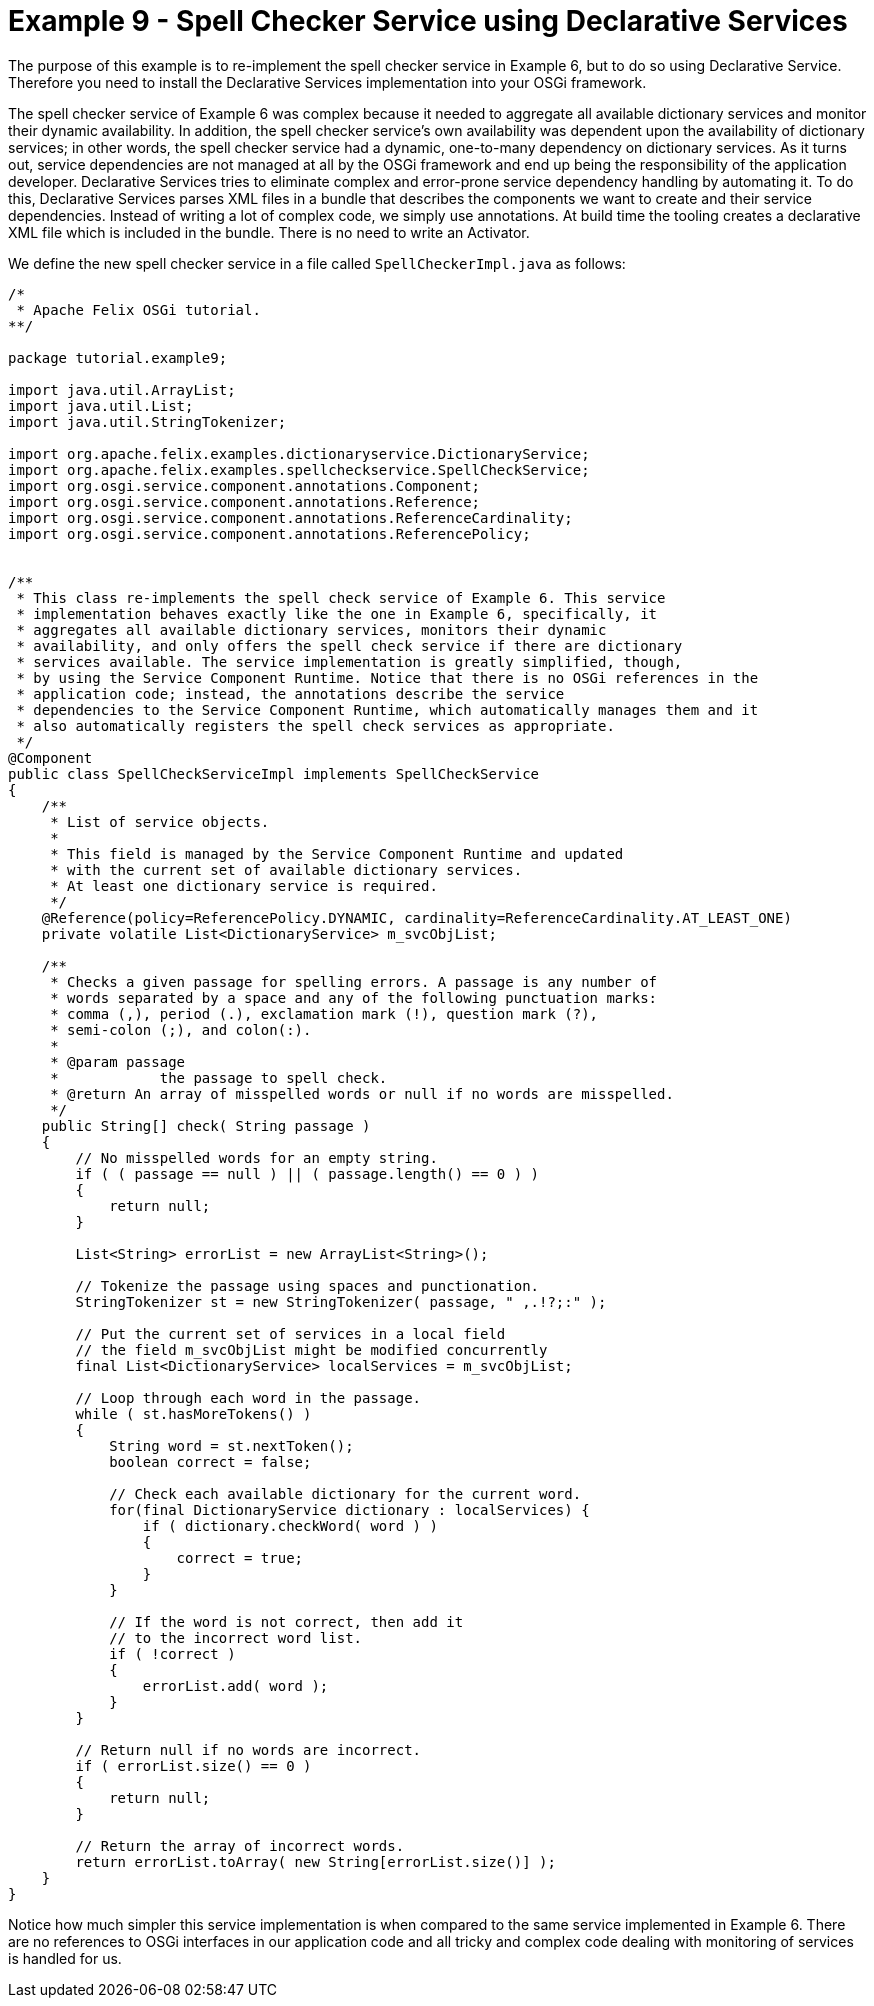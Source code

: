 = Example 9 - Spell Checker Service using Declarative Services

The purpose of this example is to re-implement the spell checker service in Example 6, but to do so using Declarative Service.
Therefore you need to install the Declarative Services implementation into your OSGi framework.

The spell checker service of Example 6 was complex because it needed to aggregate all available dictionary services and monitor their dynamic availability.
In addition, the spell checker service's own availability was dependent upon the availability of dictionary services;
in other words, the spell checker service had a dynamic, one-to-many dependency on dictionary services.
As it turns out, service dependencies are not managed at all by the OSGi framework and end up being the responsibility of the application developer.
Declarative Services tries to eliminate complex and error-prone service dependency handling by automating it.
To do this, Declarative Services parses XML files in a bundle that describes the components we want to create and their service dependencies.
Instead of writing a lot of complex code, we simply use annotations.
At build time the tooling creates a declarative XML file which is included in the bundle.
There is no need to write an Activator.

We define the new spell checker service in a file called `SpellCheckerImpl.java` as follows:

----
/*
 * Apache Felix OSGi tutorial.
**/

package tutorial.example9;

import java.util.ArrayList;
import java.util.List;
import java.util.StringTokenizer;

import org.apache.felix.examples.dictionaryservice.DictionaryService;
import org.apache.felix.examples.spellcheckservice.SpellCheckService;
import org.osgi.service.component.annotations.Component;
import org.osgi.service.component.annotations.Reference;
import org.osgi.service.component.annotations.ReferenceCardinality;
import org.osgi.service.component.annotations.ReferencePolicy;


/**
 * This class re-implements the spell check service of Example 6. This service
 * implementation behaves exactly like the one in Example 6, specifically, it
 * aggregates all available dictionary services, monitors their dynamic
 * availability, and only offers the spell check service if there are dictionary
 * services available. The service implementation is greatly simplified, though,
 * by using the Service Component Runtime. Notice that there is no OSGi references in the
 * application code; instead, the annotations describe the service
 * dependencies to the Service Component Runtime, which automatically manages them and it
 * also automatically registers the spell check services as appropriate.
 */
@Component
public class SpellCheckServiceImpl implements SpellCheckService
{
    /**
     * List of service objects.
     *
     * This field is managed by the Service Component Runtime and updated
     * with the current set of available dictionary services.
     * At least one dictionary service is required.
     */
    @Reference(policy=ReferencePolicy.DYNAMIC, cardinality=ReferenceCardinality.AT_LEAST_ONE)
    private volatile List<DictionaryService> m_svcObjList;

    /**
     * Checks a given passage for spelling errors. A passage is any number of
     * words separated by a space and any of the following punctuation marks:
     * comma (,), period (.), exclamation mark (!), question mark (?),
     * semi-colon (;), and colon(:).
     *
     * @param passage
     *            the passage to spell check.
     * @return An array of misspelled words or null if no words are misspelled.
     */
    public String[] check( String passage )
    {
        // No misspelled words for an empty string.
        if ( ( passage == null ) || ( passage.length() == 0 ) )
        {
            return null;
        }

        List<String> errorList = new ArrayList<String>();

        // Tokenize the passage using spaces and punctionation.
        StringTokenizer st = new StringTokenizer( passage, " ,.!?;:" );

        // Put the current set of services in a local field
        // the field m_svcObjList might be modified concurrently
        final List<DictionaryService> localServices = m_svcObjList;

        // Loop through each word in the passage.
        while ( st.hasMoreTokens() )
        {
            String word = st.nextToken();
            boolean correct = false;

            // Check each available dictionary for the current word.
            for(final DictionaryService dictionary : localServices) {
                if ( dictionary.checkWord( word ) )
                {
                    correct = true;
                }
            }

            // If the word is not correct, then add it
            // to the incorrect word list.
            if ( !correct )
            {
                errorList.add( word );
            }
        }

        // Return null if no words are incorrect.
        if ( errorList.size() == 0 )
        {
            return null;
        }

        // Return the array of incorrect words.
        return errorList.toArray( new String[errorList.size()] );
    }
}
----

Notice how much simpler this service implementation is when compared to the same service implemented in Example 6.
There are no references to OSGi interfaces in our application code and all tricky and complex code dealing with monitoring of services is handled for us.
